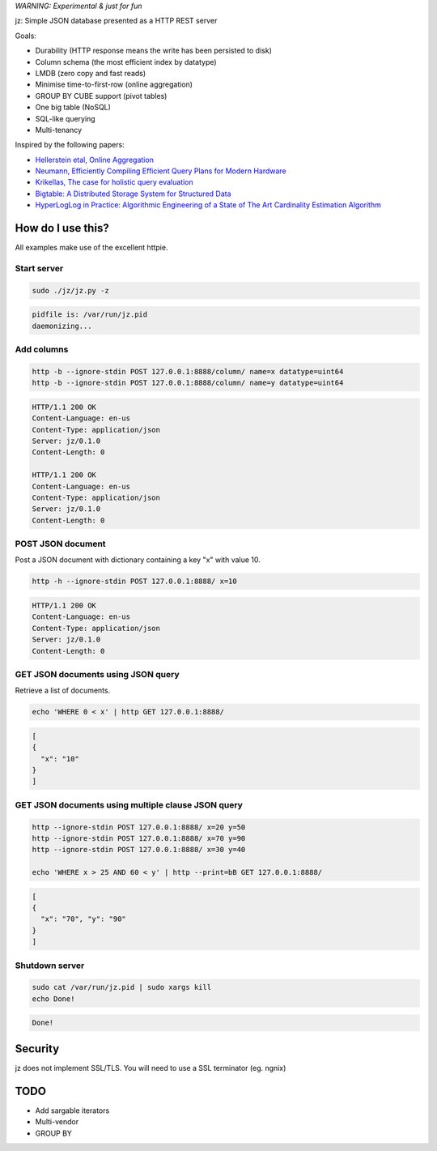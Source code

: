 *WARNING: Experimental & just for fun*

jz: Simple JSON database presented as a HTTP REST server

Goals:

* Durability (HTTP response means the write has been persisted to disk)
* Column schema (the most efficient index by datatype)
* LMDB (zero copy and fast reads)
* Minimise time-to-first-row (online aggregation)
* GROUP BY CUBE support (pivot tables)
* One big table (NoSQL)
* SQL-like querying
* Multi-tenancy

Inspired by the following papers:

* `Hellerstein etal, Online Aggregation <http://db.cs.berkeley.edu/cs286/papers/ola-sigmod1997.pdf>`_
* `Neumann, Efficiently Compiling Efficient Query Plans for Modern Hardware <http://www.vldb.org/pvldb/vol4/p539-neumann.pdf>`_
* `Krikellas, The case for holistic query evaluation <http://homepages.inf.ed.ac.uk/mc/Publications/krikellas_thesis.pdf>`_
* `Bigtable: A Distributed Storage System for Structured Data <https://static.googleusercontent.com/media/research.google.com/en//archive/bigtable-osdi06.pdf>`_
* `HyperLogLog in Practice: Algorithmic Engineering of a State of The Art Cardinality Estimation Algorithm <http://static.googleusercontent.com/media/research.google.com/en//pubs/archive/40671.pdf>`_


How do I use this?
==================

All examples make use of the excellent httpie.

Start server
------------
.. code-block:: bash

   sudo ./jz/jz.py -z

.. code-block:: bash

   pidfile is: /var/run/jz.pid
   daemonizing...


Add columns
-----------
.. code-block:: bash

   http -b --ignore-stdin POST 127.0.0.1:8888/column/ name=x datatype=uint64
   http -b --ignore-stdin POST 127.0.0.1:8888/column/ name=y datatype=uint64

.. code-block:: http
   :class: dotted

   HTTP/1.1 200 OK
   Content-Language: en-us
   Content-Type: application/json
   Server: jz/0.1.0
   Content-Length: 0
   
   HTTP/1.1 200 OK
   Content-Language: en-us
   Content-Type: application/json
   Server: jz/0.1.0
   Content-Length: 0


POST JSON document
------------------
Post a JSON document with dictionary containing a key "x" with value 10.

.. code-block:: bash

   http -h --ignore-stdin POST 127.0.0.1:8888/ x=10

.. code-block:: http
   :class: dotted

   HTTP/1.1 200 OK
   Content-Language: en-us
   Content-Type: application/json
   Server: jz/0.1.0
   Content-Length: 0

GET JSON documents using JSON query
-----------------------------------
Retrieve a list of documents.

.. code-block:: bash

   echo 'WHERE 0 < x' | http GET 127.0.0.1:8888/

.. code-block:: json

   [
   {
     "x": "10"
   }
   ]

GET JSON documents using multiple clause JSON query
---------------------------------------------------

.. code-block:: bash

   http --ignore-stdin POST 127.0.0.1:8888/ x=20 y=50
   http --ignore-stdin POST 127.0.0.1:8888/ x=70 y=90
   http --ignore-stdin POST 127.0.0.1:8888/ x=30 y=40
   
   echo 'WHERE x > 25 AND 60 < y' | http --print=bB GET 127.0.0.1:8888/

.. code-block:: json

   [
   {
     "x": "70", "y": "90"
   }
   ]


Shutdown server
---------------
.. code-block:: bash

   sudo cat /var/run/jz.pid | sudo xargs kill
   echo Done!

.. code-block:: bash

   Done!


Security
========
jz does not implement SSL/TLS. You will need to use a SSL terminator (eg. ngnix)


TODO
====

* Add sargable iterators
* Multi-vendor
* GROUP BY
